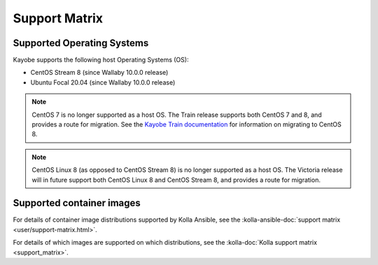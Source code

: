 ==============
Support Matrix
==============

.. _support-matrix-supported-os:

Supported Operating Systems
~~~~~~~~~~~~~~~~~~~~~~~~~~~

Kayobe supports the following host Operating Systems (OS):

* CentOS Stream 8 (since Wallaby 10.0.0 release)
* Ubuntu Focal 20.04 (since Wallaby 10.0.0 release)

.. note::

   CentOS 7 is no longer supported as a host OS. The Train release supports
   both CentOS 7 and 8, and provides a route for migration. See the `Kayobe
   Train documentation <https://docs.openstack.org/kayobe/train/centos8.html>`_
   for information on migrating to CentOS 8.

.. note::

   CentOS Linux 8 (as opposed to CentOS Stream 8) is no longer supported as a
   host OS. The Victoria release will in future support both CentOS Linux 8 and
   CentOS Stream 8, and provides a route for migration.

Supported container images
~~~~~~~~~~~~~~~~~~~~~~~~~~

For details of container image distributions supported by Kolla Ansible, see
the :kolla-ansible-doc:`support matrix <user/support-matrix.html>`.

For details of which images are supported on which distributions, see the
:kolla-doc:`Kolla support matrix <support_matrix>`.
